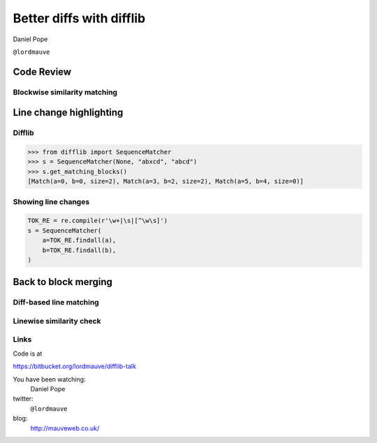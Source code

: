 Better diffs with difflib
=========================

Daniel Pope

``@lordmauve``

Code Review
-----------


.. slide::

    .. figure::  _static/code-review1.png
        :class: fill


.. slide::

    .. figure::  _static/1845903.png
        :class: fill

.. slide::

    .. figure::  _static/reviewboard.png
        :class: fill


Blockwise similarity matching
'''''''''''''''''''''''''''''

.. figure::  _static/blockwise1.png
    :align: center

.. nextslide::

.. figure::  _static/blockwise2.png
    :align: center

.. nextslide::

.. figure::  _static/blockwise3.png
    :align: center


Line change highlighting
------------------------

Difflib
'''''''

.. code:: python

    >>> from difflib import SequenceMatcher
    >>> s = SequenceMatcher(None, "abxcd", "abcd")
    >>> s.get_matching_blocks()
    [Match(a=0, b=0, size=2), Match(a=3, b=2, size=2), Match(a=5, b=4, size=0)]


Showing line changes
''''''''''''''''''''

.. figure::  _static/line-changes1.png
    :align: center

.. nextslide::

.. figure::  _static/line-changes2.png
    :align: center

.. nextslide::

.. code:: python

    TOK_RE = re.compile(r'\w+|\s|[^\w\s]')
    s = SequenceMatcher(
        a=TOK_RE.findall(a),
        b=TOK_RE.findall(b),
    )

.. nextslide::

.. figure::  _static/line-changes3.png
    :align: center


Back to block merging
---------------------

Diff-based line matching
''''''''''''''''''''''''

.. image::  _static/diffing-line-matcher1.png
    :align: center

.. nextslide::


.. image::  _static/diffing-line-matcher2.png
    :align: center

.. nextslide::

.. image::  _static/diffing-line-matcher3.png
    :align: center

.. nextslide::

.. image::  _static/diffing-line-matcher4.png
    :align: center


Linewise similarity check
'''''''''''''''''''''''''

.. image::  _static/diffing-similarity1.png
    :align: center

.. nextslide::

.. image::  _static/diffing-similarity2.png
    :align: center

.. nextslide::

.. image::  _static/diffing-similarity3.png
    :align: center


.. slide::

    .. figure::  _static/code-review2.png
        :class: fill

Links
'''''

Code is at

https://bitbucket.org/lordmauve/difflib-talk

You have been watching:
    Daniel Pope

twitter:
    ``@lordmauve``

blog:
    http://mauveweb.co.uk/
